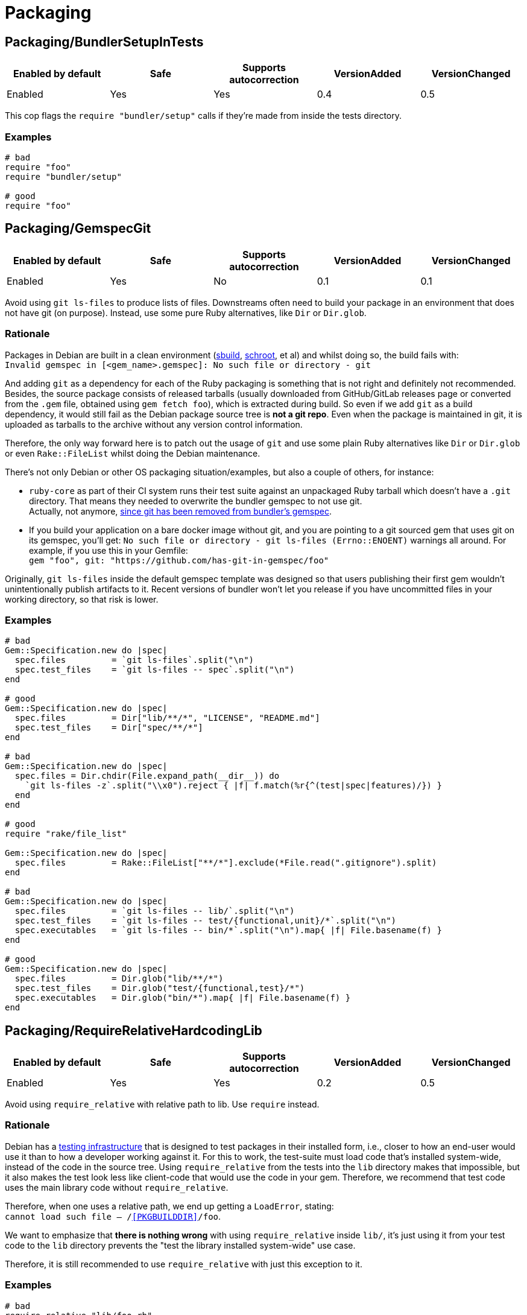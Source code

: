 = Packaging

== Packaging/BundlerSetupInTests

|===
| Enabled by default | Safe | Supports autocorrection | VersionAdded | VersionChanged

| Enabled
| Yes
| Yes
| 0.4
| 0.5
|===

This cop flags the `require "bundler/setup"` calls if they're
made from inside the tests directory.

=== Examples

[source,ruby]
----
# bad
require "foo"
require "bundler/setup"

# good
require "foo"
----

== Packaging/GemspecGit

|===
| Enabled by default | Safe | Supports autocorrection | VersionAdded | VersionChanged

| Enabled
| Yes
| No
| 0.1
| 0.1
|===

Avoid using `git ls-files` to produce lists of files. Downstreams often need to build your
package in an environment that does not have git (on purpose). Instead, use some
pure Ruby alternatives, like `Dir` or `Dir.glob`.

=== Rationale [[gemspec-git-rationale]]

Packages in Debian are built in a clean environment (https://wiki.debian.org/sbuild[sbuild],
https://wiki.debian.org/Schroot[schroot], et al) and whilst doing so, the build fails with: +
`Invalid gemspec in [<gem_name>.gemspec]: No such file or directory - git`

And adding `git` as a dependency for each of the Ruby packaging is something that is not right
and definitely not recommended. Besides, the source package consists of released tarballs
(usually downloaded from GitHub/GitLab releases page or converted from the `.gem` file,
obtained using `gem fetch foo`), which is extracted during build. So even if we add `git` as
a build dependency, it would still fail as the Debian package source tree is *not a git repo*.
Even when the package is maintained in git, it is uploaded as tarballs to the archive without
any version control information.

Therefore, the only way forward here is to patch out the usage of `git` and use some plain Ruby
alternatives like `Dir` or `Dir.glob` or even `Rake::FileList` whilst doing the Debian
maintenance.

There's not only Debian or other OS packaging situation/examples, but also a couple of others,
for instance:

* `ruby-core` as part of their CI system runs their test suite against an unpackaged Ruby
  tarball which doesn't have a `.git` directory. That means they needed to overwrite the
  bundler gemspec to not use git. +
  Actually, not anymore, https://github.com/rubygems/bundler/pull/6985[since git has been removed from bundler's gemspec].

* If you build your application on a bare docker image without git, and you are pointing to
  a git sourced gem that uses git on its gemspec, you'll get:
  `No such file or directory - git ls-files (Errno::ENOENT)` warnings all around. For
  example, if you use this in your Gemfile: +
  `gem "foo", git: "https://github.com/has-git-in-gemspec/foo"`

Originally, `git ls-files` inside the default gemspec template was designed so that users
publishing their first gem wouldn't unintentionally publish artifacts to it.
Recent versions of bundler won't let you release if you have uncommitted files in your
working directory, so that risk is lower.

=== Examples [[gemspec-git-examples]]

[source,ruby]
----
# bad
Gem::Specification.new do |spec|
  spec.files         = `git ls-files`.split("\n")
  spec.test_files    = `git ls-files -- spec`.split("\n")
end

# good
Gem::Specification.new do |spec|
  spec.files         = Dir["lib/**/*", "LICENSE", "README.md"]
  spec.test_files    = Dir["spec/**/*"]
end

# bad
Gem::Specification.new do |spec|
  spec.files = Dir.chdir(File.expand_path(__dir__)) do
    `git ls-files -z`.split("\\x0").reject { |f| f.match(%r{^(test|spec|features)/}) }
  end
end

# good
require "rake/file_list"

Gem::Specification.new do |spec|
  spec.files         = Rake::FileList["**/*"].exclude(*File.read(".gitignore").split)
end

# bad
Gem::Specification.new do |spec|
  spec.files         = `git ls-files -- lib/`.split("\n")
  spec.test_files    = `git ls-files -- test/{functional,unit}/*`.split("\n")
  spec.executables   = `git ls-files -- bin/*`.split("\n").map{ |f| File.basename(f) }
end

# good
Gem::Specification.new do |spec|
  spec.files         = Dir.glob("lib/**/*")
  spec.test_files    = Dir.glob("test/{functional,test}/*")
  spec.executables   = Dir.glob("bin/*").map{ |f| File.basename(f) }
end
----

== Packaging/RequireRelativeHardcodingLib

|===
| Enabled by default | Safe | Supports autocorrection | VersionAdded | VersionChanged

| Enabled
| Yes
| Yes
| 0.2
| 0.5
|===

Avoid using `require_relative` with relative path to lib. Use `require` instead.

=== Rationale [[require-relative-hardcoding-lib-rationale]]

Debian has a https://ci.debian.net/[testing infrastructure] that is designed to test packages
in their installed form, i.e., closer to how an end-user would use it than to how a developer
working against it. For this to work, the test-suite must load code that's installed
system-wide, instead of the code in the source tree. Using `require_relative` from the tests
into the `lib` directory makes that impossible, but it also makes the test look less like
client-code that would use the code in your gem. Therefore, we recommend that test code uses
the main library code without `require_relative`.

Therefore, when one uses a relative path, we end up getting a `LoadError`, stating: +
`cannot load such file -- /<<PKGBUILDDIR>>/foo`.

We want to emphasize that *there is nothing wrong* with using `require_relative` inside `lib/`,
it's just using it from your test code to the `lib` directory prevents the "test the library
installed system-wide" use case.

Therefore, it is still recommended to use `require_relative` with just this exception to it.

=== Examples [[require-relative-hardcoding-lib-rationale]]

[source,ruby]
----
# bad
require_relative "lib/foo.rb"

# good
require "foo.rb"

# bad
require_relative "../../lib/foo/bar"

# good
require "foo/bar"

# good
require_relative "spec_helper"
require_relative "spec/foo/bar"
----

== Packaging/RequireWithRelativePath

|===
| Enabled by default | Safe | Supports autocorrection | VersionAdded | VersionChanged

| Enabled
| Yes
| No
| 0.4
| -
|===

This cop flags the `require` calls, from anywhere mapping to
the "lib" directory, except originating from lib/.

=== Examples

[source,ruby]
----
# bad
require "../lib/foo/bar"

# good
require "foo/bar"

# bad
require File.expand_path("../../lib/foo", __FILE__)

# good
require "foo"

# bad
require File.expand_path("../../../lib/foo/bar/baz/qux", __dir__)

# good
require "foo/bar/baz/qux"

# bad
require File.dirname(__FILE__) + "/../../lib/baz/qux"

# good
require "baz/qux"
----
